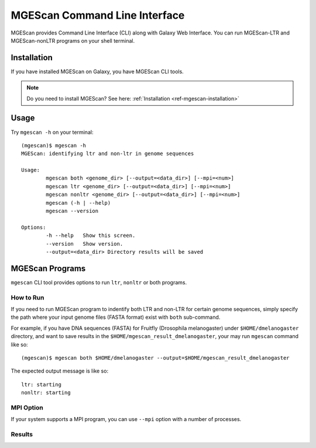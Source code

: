 MGEScan Command Line Interface
===============================================================================

MGEScan provides Command Line Interface (CLI) along with Galaxy Web Interface.
You can run MGEScan-LTR and MGEScan-nonLTR programs on your shell terminal.

Installation
-------------------------------------------------------------------------------

If you have installed MGEScan on Galaxy, you have MGEScan CLI tools. 

.. note:: Do you need to install MGEScan? See here: :ref:`Installation <ref-mgescan-installation>`

Usage
-------------------------------------------------------------------------------

Try ``mgescan -h`` on your terminal:

::

  (mgescan)$ mgescan -h
  MGEScan: identifying ltr and non-ltr in genome sequences

  Usage:
          mgescan both <genome_dir> [--output=<data_dir>] [--mpi=<num>]
          mgescan ltr <genome_dir> [--output=<data_dir>] [--mpi=<num>]
          mgescan nonltr <genome_dir> [--output=<data_dir>] [--mpi=<num>]
          mgescan (-h | --help)
          mgescan --version

  Options:
          -h --help   Show this screen.
          --version   Show version.
          --output=<data_dir> Directory results will be saved

MGEScan Programs
-------------------------------------------------------------------------------

``mgescan`` CLI tool provides options to run ``ltr``, ``nonltr`` or both
programs.

How to Run
^^^^^^^^^^^^^^^^^^^^^^^^^^^^^^^^^^^^^^^^^^^^^^^^^^^^^^^^^^^^^^^^^^^^^^^^^^^^^^^

If you need to run MGEScan program to indentify both LTR and non-LTR for
certain genome sequences, simply specify the path where your input genome files
(FASTA format) exist with ``both`` sub-command.

For example, if you have DNA sequences (FASTA) for Fruitfly (Drosophila
melanogaster) under ``$HOME/dmelanogaster`` directory, and want to save
results in the ``$HOME/mgescan_result_dmelanogaster``, your may run ``mgescan``
command like so::


  (mgescan)$ mgescan both $HOME/dmelanogaster --output=$HOME/mgescan_result_dmelanogaster


The expected output message is like so::

        ltr: starting
        nonltr: starting


MPI Option
^^^^^^^^^^^^^^^^^^^^^^^^^^^^^^^^^^^^^^^^^^^^^^^^^^^^^^^^^^^^^^^^^^^^^^^^^^^^^^^

If your system supports a MPI program, you can use ``--mpi`` option with a
number of processes.

Results
^^^^^^^^^^^^^^^^^^^^^^^^^^^^^^^^^^^^^^^^^^^^^^^^^^^^^^^^^^^^^^^^^^^^^^^^^^^^^^^


